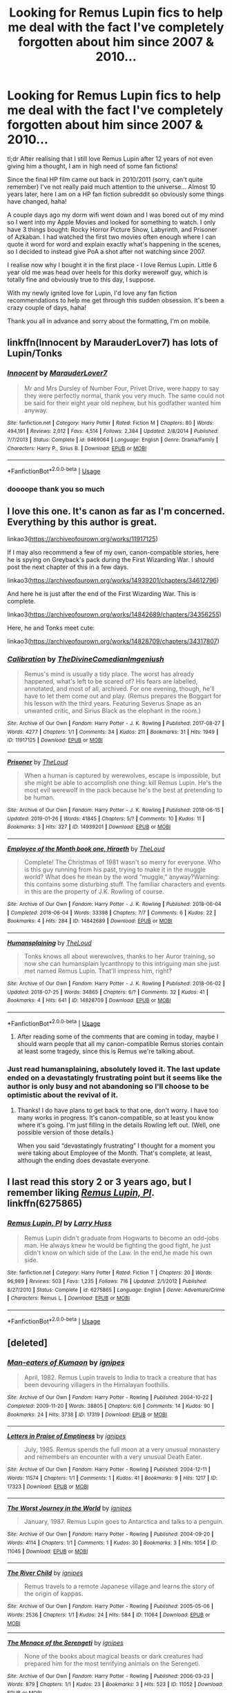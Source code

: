 #+TITLE: Looking for Remus Lupin fics to help me deal with the fact I've completely forgotten about him since 2007 & 2010...

* Looking for Remus Lupin fics to help me deal with the fact I've completely forgotten about him since 2007 & 2010...
:PROPERTIES:
:Author: whodis_itsme
:Score: 7
:DateUnix: 1553407961.0
:DateShort: 2019-Mar-24
:FlairText: Fic Search
:END:
tl;dr After realising that I still love Remus Lupin after 12 years of not even giving him a thought, I am in high need of some fan fictions!

Since the final HP film came out back in 2010/2011 (sorry, can't quite remember) I've not really paid much attention to the universe... Almost 10 years later, here I am on a HP fan fiction subreddit so obviously some things have changed, haha!

A couple days ago my dorm wifi went down and I was bored out of my mind so I went into my Apple Movies and looked for something to watch. I only have 3 things bought: Rocky Horror Picture Show, Labyrinth, and Prisoner of Azkaban. I had watched the first two movies often enough where I can quote it word for word and explain exactly what's happening in the scenes, so I decided to instead give PoA a shot after not watching since 2007.

I realise now why I bought it in the first place - I love Remus Lupin. Little 6 year old me was head over heels for this dorky werewolf guy, which is totally fine and obviously true to this day, I suppose.

With my newly ignited love for Lupin, I'd love any fan fiction recommendations to help me get through this sudden obsession. It's been a crazy couple of days, haha!

Thank you all in advance and sorry about the formatting, I'm on mobile.


** linkffn(Innocent by MarauderLover7) has lots of Lupin/Tonks
:PROPERTIES:
:Author: 15_Redstones
:Score: 2
:DateUnix: 1553413993.0
:DateShort: 2019-Mar-24
:END:

*** [[https://www.fanfiction.net/s/9469064/1/][*/Innocent/*]] by [[https://www.fanfiction.net/u/4684913/MarauderLover7][/MarauderLover7/]]

#+begin_quote
  Mr and Mrs Dursley of Number Four, Privet Drive, were happy to say they were perfectly normal, thank you very much. The same could not be said for their eight year old nephew, but his godfather wanted him anyway.
#+end_quote

^{/Site/:} ^{fanfiction.net} ^{*|*} ^{/Category/:} ^{Harry} ^{Potter} ^{*|*} ^{/Rated/:} ^{Fiction} ^{M} ^{*|*} ^{/Chapters/:} ^{80} ^{*|*} ^{/Words/:} ^{494,191} ^{*|*} ^{/Reviews/:} ^{2,012} ^{*|*} ^{/Favs/:} ^{4,514} ^{*|*} ^{/Follows/:} ^{2,384} ^{*|*} ^{/Updated/:} ^{2/8/2014} ^{*|*} ^{/Published/:} ^{7/7/2013} ^{*|*} ^{/Status/:} ^{Complete} ^{*|*} ^{/id/:} ^{9469064} ^{*|*} ^{/Language/:} ^{English} ^{*|*} ^{/Genre/:} ^{Drama/Family} ^{*|*} ^{/Characters/:} ^{Harry} ^{P.,} ^{Sirius} ^{B.} ^{*|*} ^{/Download/:} ^{[[http://www.ff2ebook.com/old/ffn-bot/index.php?id=9469064&source=ff&filetype=epub][EPUB]]} ^{or} ^{[[http://www.ff2ebook.com/old/ffn-bot/index.php?id=9469064&source=ff&filetype=mobi][MOBI]]}

--------------

*FanfictionBot*^{2.0.0-beta} | [[https://github.com/tusing/reddit-ffn-bot/wiki/Usage][Usage]]
:PROPERTIES:
:Author: FanfictionBot
:Score: 1
:DateUnix: 1553414005.0
:DateShort: 2019-Mar-24
:END:


*** doooope thank you so much
:PROPERTIES:
:Author: whodis_itsme
:Score: 1
:DateUnix: 1553415812.0
:DateShort: 2019-Mar-24
:END:


** I love this one. It's canon as far as I'm concerned. Everything by this author is great.

linkao3([[https://archiveofourown.org/works/11917125]])

If I may also recommend a few of my own, canon-compatible stories, here he is spying on Greyback's pack during the First Wizarding War. I should post the next chapter of this in a few days.

linkao3([[https://archiveofourown.org/works/14939201/chapters/34612796]])

And here he is just after the end of the First Wizarding War. This is complete.

linkao3([[https://archiveofourown.org/works/14842689/chapters/34356255]])

Here, he and Tonks meet cute:

linkao3([[https://archiveofourown.org/works/14828709/chapters/34317807]])
:PROPERTIES:
:Author: MTheLoud
:Score: 2
:DateUnix: 1553444084.0
:DateShort: 2019-Mar-24
:END:

*** [[https://archiveofourown.org/works/11917125][*/Calibration/*]] by [[https://www.archiveofourown.org/users/TheDivineComedian/pseuds/TheDivineComedian/users/Imgeniush/pseuds/Imgeniush][/TheDivineComedianImgeniush/]]

#+begin_quote
  Remus's mind is usually a tidy place. The worst has already happened, what's left to be scared of? His fears are labelled, annotated, and most of all, archived. For one evening, though, he'll have to let them come out and play. (Remus prepares the Boggart for his lesson with the third years. Featuring Severus Snape as an unwanted critic, and Sirius Black as the elephant in the room.)
#+end_quote

^{/Site/:} ^{Archive} ^{of} ^{Our} ^{Own} ^{*|*} ^{/Fandom/:} ^{Harry} ^{Potter} ^{-} ^{J.} ^{K.} ^{Rowling} ^{*|*} ^{/Published/:} ^{2017-08-27} ^{*|*} ^{/Words/:} ^{4277} ^{*|*} ^{/Chapters/:} ^{1/1} ^{*|*} ^{/Comments/:} ^{34} ^{*|*} ^{/Kudos/:} ^{211} ^{*|*} ^{/Bookmarks/:} ^{31} ^{*|*} ^{/Hits/:} ^{1949} ^{*|*} ^{/ID/:} ^{11917125} ^{*|*} ^{/Download/:} ^{[[https://archiveofourown.org/downloads/11917125/Calibration.epub?updated_at=1515525307][EPUB]]} ^{or} ^{[[https://archiveofourown.org/downloads/11917125/Calibration.mobi?updated_at=1515525307][MOBI]]}

--------------

[[https://archiveofourown.org/works/14939201][*/Prisoner/*]] by [[https://www.archiveofourown.org/users/TheLoud/pseuds/TheLoud][/TheLoud/]]

#+begin_quote
  When a human is captured by werewolves, escape is impossible, but she might be able to accomplish one thing: kill Remus Lupin. He's the most evil werewolf in the pack because he's the best at pretending to be human.
#+end_quote

^{/Site/:} ^{Archive} ^{of} ^{Our} ^{Own} ^{*|*} ^{/Fandom/:} ^{Harry} ^{Potter} ^{-} ^{J.} ^{K.} ^{Rowling} ^{*|*} ^{/Published/:} ^{2018-06-15} ^{*|*} ^{/Updated/:} ^{2019-01-26} ^{*|*} ^{/Words/:} ^{41845} ^{*|*} ^{/Chapters/:} ^{5/?} ^{*|*} ^{/Comments/:} ^{10} ^{*|*} ^{/Kudos/:} ^{11} ^{*|*} ^{/Bookmarks/:} ^{3} ^{*|*} ^{/Hits/:} ^{327} ^{*|*} ^{/ID/:} ^{14939201} ^{*|*} ^{/Download/:} ^{[[https://archiveofourown.org/downloads/14939201/Prisoner.epub?updated_at=1550618010][EPUB]]} ^{or} ^{[[https://archiveofourown.org/downloads/14939201/Prisoner.mobi?updated_at=1550618010][MOBI]]}

--------------

[[https://archiveofourown.org/works/14842689][*/Employee of the Month book one, Hiraeth/*]] by [[https://www.archiveofourown.org/users/TheLoud/pseuds/TheLoud][/TheLoud/]]

#+begin_quote
  Complete! The Christmas of 1981 wasn't so merry for everyone. Who is this guy running from his past, trying to make it in the muggle world? What does he mean by the word “muggle,” anyway?Warning: this contains some disturbing stuff. The familiar characters and events in this are the property of J.K. Rowling of course.
#+end_quote

^{/Site/:} ^{Archive} ^{of} ^{Our} ^{Own} ^{*|*} ^{/Fandom/:} ^{Harry} ^{Potter} ^{-} ^{J.} ^{K.} ^{Rowling} ^{*|*} ^{/Published/:} ^{2018-06-04} ^{*|*} ^{/Completed/:} ^{2018-06-04} ^{*|*} ^{/Words/:} ^{33398} ^{*|*} ^{/Chapters/:} ^{7/7} ^{*|*} ^{/Comments/:} ^{6} ^{*|*} ^{/Kudos/:} ^{22} ^{*|*} ^{/Bookmarks/:} ^{4} ^{*|*} ^{/Hits/:} ^{284} ^{*|*} ^{/ID/:} ^{14842689} ^{*|*} ^{/Download/:} ^{[[https://archiveofourown.org/downloads/14842689/Employee%20of%20the%20Month.epub?updated_at=1546659512][EPUB]]} ^{or} ^{[[https://archiveofourown.org/downloads/14842689/Employee%20of%20the%20Month.mobi?updated_at=1546659512][MOBI]]}

--------------

[[https://archiveofourown.org/works/14828709][*/Humansplaining/*]] by [[https://www.archiveofourown.org/users/TheLoud/pseuds/TheLoud][/TheLoud/]]

#+begin_quote
  Tonks knows all about werewolves, thanks to her Auror training, so now she can humansplain lycanthropy to this intriguing man she just met named Remus Lupin. That'll impress him, right?
#+end_quote

^{/Site/:} ^{Archive} ^{of} ^{Our} ^{Own} ^{*|*} ^{/Fandom/:} ^{Harry} ^{Potter} ^{-} ^{J.} ^{K.} ^{Rowling} ^{*|*} ^{/Published/:} ^{2018-06-02} ^{*|*} ^{/Updated/:} ^{2018-07-25} ^{*|*} ^{/Words/:} ^{34865} ^{*|*} ^{/Chapters/:} ^{6/?} ^{*|*} ^{/Comments/:} ^{32} ^{*|*} ^{/Kudos/:} ^{41} ^{*|*} ^{/Bookmarks/:} ^{4} ^{*|*} ^{/Hits/:} ^{641} ^{*|*} ^{/ID/:} ^{14828709} ^{*|*} ^{/Download/:} ^{[[https://archiveofourown.org/downloads/14828709/Humansplaining.epub?updated_at=1550900924][EPUB]]} ^{or} ^{[[https://archiveofourown.org/downloads/14828709/Humansplaining.mobi?updated_at=1550900924][MOBI]]}

--------------

*FanfictionBot*^{2.0.0-beta} | [[https://github.com/tusing/reddit-ffn-bot/wiki/Usage][Usage]]
:PROPERTIES:
:Author: FanfictionBot
:Score: 2
:DateUnix: 1553444094.0
:DateShort: 2019-Mar-24
:END:

**** After reading some of the comments that are coming in today, maybe I should warn people that all my canon-compatible Remus stories contain at least some tragedy, since this is Remus we're talking about.
:PROPERTIES:
:Author: MTheLoud
:Score: 3
:DateUnix: 1553463692.0
:DateShort: 2019-Mar-25
:END:


*** Just read humansplaining, absolutely loved it. The last update ended on a devastatingly frustrating point but it seems like the author is only busy and not abandoning so I'll choose to be optimistic about the revival of it.
:PROPERTIES:
:Author: TheIsmizl
:Score: 2
:DateUnix: 1553924447.0
:DateShort: 2019-Mar-30
:END:

**** Thanks! I do have plans to get back to that one, don't worry. I have too many works in progress. It's canon-compatible, so at least you know where it's going. I'm just filling in the details Rowling left out. (Well, one possible version of those details.)

When you said “devastatingly frustrating” I thought for a moment you were taking about Employee of the Month. That's complete, at least, although the ending does devastate everyone.
:PROPERTIES:
:Author: MTheLoud
:Score: 2
:DateUnix: 1553925034.0
:DateShort: 2019-Mar-30
:END:


** I last read this story 2 or 3 years ago, but I remember liking [[https://www.fanfiction.net/s/6275865/1/Remus-Lupin-PI][/Remus Lupin, PI/]]. linkffn(6275865)
:PROPERTIES:
:Author: theseareusernames
:Score: 1
:DateUnix: 1553438158.0
:DateShort: 2019-Mar-24
:END:

*** [[https://www.fanfiction.net/s/6275865/1/][*/Remus Lupin, PI/*]] by [[https://www.fanfiction.net/u/2062884/Larry-Huss][/Larry Huss/]]

#+begin_quote
  Remus Lupin didn't graduate from Hogwarts to become an odd-jobs man. He always knew he would be fighting the good fight, he just didn't know on which side of the Law. In the end,he made his own side.
#+end_quote

^{/Site/:} ^{fanfiction.net} ^{*|*} ^{/Category/:} ^{Harry} ^{Potter} ^{*|*} ^{/Rated/:} ^{Fiction} ^{T} ^{*|*} ^{/Chapters/:} ^{20} ^{*|*} ^{/Words/:} ^{96,989} ^{*|*} ^{/Reviews/:} ^{503} ^{*|*} ^{/Favs/:} ^{1,235} ^{*|*} ^{/Follows/:} ^{716} ^{*|*} ^{/Updated/:} ^{2/1/2012} ^{*|*} ^{/Published/:} ^{8/27/2010} ^{*|*} ^{/Status/:} ^{Complete} ^{*|*} ^{/id/:} ^{6275865} ^{*|*} ^{/Language/:} ^{English} ^{*|*} ^{/Genre/:} ^{Adventure/Crime} ^{*|*} ^{/Characters/:} ^{Remus} ^{L.} ^{*|*} ^{/Download/:} ^{[[http://www.ff2ebook.com/old/ffn-bot/index.php?id=6275865&source=ff&filetype=epub][EPUB]]} ^{or} ^{[[http://www.ff2ebook.com/old/ffn-bot/index.php?id=6275865&source=ff&filetype=mobi][MOBI]]}

--------------

*FanfictionBot*^{2.0.0-beta} | [[https://github.com/tusing/reddit-ffn-bot/wiki/Usage][Usage]]
:PROPERTIES:
:Author: FanfictionBot
:Score: 3
:DateUnix: 1553438172.0
:DateShort: 2019-Mar-24
:END:


** [deleted]
:PROPERTIES:
:Score: 1
:DateUnix: 1553442015.0
:DateShort: 2019-Mar-24
:END:

*** [[https://archiveofourown.org/works/17319][*/Man-eaters of Kumaon/*]] by [[https://www.archiveofourown.org/users/ignipes/pseuds/ignipes][/ignipes/]]

#+begin_quote
  April, 1982. Remus Lupin travels to India to track a creature that has been devouring villagers in the Himalayan foothills.
#+end_quote

^{/Site/:} ^{Archive} ^{of} ^{Our} ^{Own} ^{*|*} ^{/Fandom/:} ^{Harry} ^{Potter} ^{-} ^{Rowling} ^{*|*} ^{/Published/:} ^{2004-10-22} ^{*|*} ^{/Completed/:} ^{2009-11-20} ^{*|*} ^{/Words/:} ^{38805} ^{*|*} ^{/Chapters/:} ^{6/6} ^{*|*} ^{/Comments/:} ^{14} ^{*|*} ^{/Kudos/:} ^{90} ^{*|*} ^{/Bookmarks/:} ^{24} ^{*|*} ^{/Hits/:} ^{3738} ^{*|*} ^{/ID/:} ^{17319} ^{*|*} ^{/Download/:} ^{[[https://archiveofourown.org/downloads/17319/Man-eaters%20of%20Kumaon.epub?updated_at=1419656391][EPUB]]} ^{or} ^{[[https://archiveofourown.org/downloads/17319/Man-eaters%20of%20Kumaon.mobi?updated_at=1419656391][MOBI]]}

--------------

[[https://archiveofourown.org/works/17323][*/Letters in Praise of Emptiness/*]] by [[https://www.archiveofourown.org/users/ignipes/pseuds/ignipes][/ignipes/]]

#+begin_quote
  July, 1985. Remus spends the full moon at a very unusual monastery and remembers an encounter with a very unusual Death Eater.
#+end_quote

^{/Site/:} ^{Archive} ^{of} ^{Our} ^{Own} ^{*|*} ^{/Fandom/:} ^{Harry} ^{Potter} ^{-} ^{Rowling} ^{*|*} ^{/Published/:} ^{2004-12-11} ^{*|*} ^{/Words/:} ^{11574} ^{*|*} ^{/Chapters/:} ^{1/1} ^{*|*} ^{/Comments/:} ^{1} ^{*|*} ^{/Kudos/:} ^{41} ^{*|*} ^{/Bookmarks/:} ^{9} ^{*|*} ^{/Hits/:} ^{1217} ^{*|*} ^{/ID/:} ^{17323} ^{*|*} ^{/Download/:} ^{[[https://archiveofourown.org/downloads/17323/Letters%20in%20Praise%20of.epub?updated_at=1387307252][EPUB]]} ^{or} ^{[[https://archiveofourown.org/downloads/17323/Letters%20in%20Praise%20of.mobi?updated_at=1387307252][MOBI]]}

--------------

[[https://archiveofourown.org/works/11045][*/The Worst Journey in the World/*]] by [[https://www.archiveofourown.org/users/ignipes/pseuds/ignipes][/ignipes/]]

#+begin_quote
  January, 1987. Remus Lupin goes to Antarctica and talks to a penguin.
#+end_quote

^{/Site/:} ^{Archive} ^{of} ^{Our} ^{Own} ^{*|*} ^{/Fandom/:} ^{Harry} ^{Potter} ^{-} ^{Rowling} ^{*|*} ^{/Published/:} ^{2004-09-20} ^{*|*} ^{/Words/:} ^{4114} ^{*|*} ^{/Chapters/:} ^{1/1} ^{*|*} ^{/Comments/:} ^{1} ^{*|*} ^{/Kudos/:} ^{30} ^{*|*} ^{/Bookmarks/:} ^{3} ^{*|*} ^{/Hits/:} ^{1054} ^{*|*} ^{/ID/:} ^{11045} ^{*|*} ^{/Download/:} ^{[[https://archiveofourown.org/downloads/11045/The%20Worst%20Journey%20in%20the.epub?updated_at=1387308927][EPUB]]} ^{or} ^{[[https://archiveofourown.org/downloads/11045/The%20Worst%20Journey%20in%20the.mobi?updated_at=1387308927][MOBI]]}

--------------

[[https://archiveofourown.org/works/11064][*/The River Child/*]] by [[https://www.archiveofourown.org/users/ignipes/pseuds/ignipes][/ignipes/]]

#+begin_quote
  Remus travels to a remote Japanese village and learns the story of the origin of kappas.
#+end_quote

^{/Site/:} ^{Archive} ^{of} ^{Our} ^{Own} ^{*|*} ^{/Fandom/:} ^{Harry} ^{Potter} ^{-} ^{Rowling} ^{*|*} ^{/Published/:} ^{2005-05-06} ^{*|*} ^{/Words/:} ^{2536} ^{*|*} ^{/Chapters/:} ^{1/1} ^{*|*} ^{/Kudos/:} ^{24} ^{*|*} ^{/Hits/:} ^{584} ^{*|*} ^{/ID/:} ^{11064} ^{*|*} ^{/Download/:} ^{[[https://archiveofourown.org/downloads/11064/The%20River%20Child.epub?updated_at=1387308927][EPUB]]} ^{or} ^{[[https://archiveofourown.org/downloads/11064/The%20River%20Child.mobi?updated_at=1387308927][MOBI]]}

--------------

[[https://archiveofourown.org/works/11052][*/The Menace of the Serengeti/*]] by [[https://www.archiveofourown.org/users/ignipes/pseuds/ignipes][/ignipes/]]

#+begin_quote
  None of the books about magical beasts or dark creatures had prepared him for the most terrifying animals on the Serengeti.
#+end_quote

^{/Site/:} ^{Archive} ^{of} ^{Our} ^{Own} ^{*|*} ^{/Fandom/:} ^{Harry} ^{Potter} ^{-} ^{Rowling} ^{*|*} ^{/Published/:} ^{2006-03-23} ^{*|*} ^{/Words/:} ^{879} ^{*|*} ^{/Chapters/:} ^{1/1} ^{*|*} ^{/Kudos/:} ^{23} ^{*|*} ^{/Bookmarks/:} ^{3} ^{*|*} ^{/Hits/:} ^{523} ^{*|*} ^{/ID/:} ^{11052} ^{*|*} ^{/Download/:} ^{[[https://archiveofourown.org/downloads/11052/The%20Menace%20of%20the.epub?updated_at=1387308927][EPUB]]} ^{or} ^{[[https://archiveofourown.org/downloads/11052/The%20Menace%20of%20the.mobi?updated_at=1387308927][MOBI]]}

--------------

[[https://archiveofourown.org/works/11087][*/Bitterroot/*]] by [[https://www.archiveofourown.org/users/ignipes/pseuds/ignipes][/ignipes/]]

#+begin_quote
  August, 1993. Remus Lupin receives news he never expected to hear and a job offer he never expected to consider.
#+end_quote

^{/Site/:} ^{Archive} ^{of} ^{Our} ^{Own} ^{*|*} ^{/Fandom/:} ^{Harry} ^{Potter} ^{-} ^{Rowling} ^{*|*} ^{/Published/:} ^{2005-12-05} ^{*|*} ^{/Words/:} ^{1433} ^{*|*} ^{/Chapters/:} ^{1/1} ^{*|*} ^{/Kudos/:} ^{22} ^{*|*} ^{/Bookmarks/:} ^{6} ^{*|*} ^{/Hits/:} ^{691} ^{*|*} ^{/ID/:} ^{11087} ^{*|*} ^{/Download/:} ^{[[https://archiveofourown.org/downloads/11087/Bitterroot.epub?updated_at=1387310847][EPUB]]} ^{or} ^{[[https://archiveofourown.org/downloads/11087/Bitterroot.mobi?updated_at=1387310847][MOBI]]}

--------------

[[https://archiveofourown.org/works/11100][*/The First of September/*]] by [[https://www.archiveofourown.org/users/ignipes/pseuds/ignipes][/ignipes/]]

#+begin_quote
  September, 1993. He had never seen a world so alien and bewildering as Platform Nine and Three-Quarters on the first of September.
#+end_quote

^{/Site/:} ^{Archive} ^{of} ^{Our} ^{Own} ^{*|*} ^{/Fandom/:} ^{Harry} ^{Potter} ^{-} ^{Rowling} ^{*|*} ^{/Published/:} ^{2005-12-06} ^{*|*} ^{/Words/:} ^{834} ^{*|*} ^{/Chapters/:} ^{1/1} ^{*|*} ^{/Comments/:} ^{2} ^{*|*} ^{/Kudos/:} ^{39} ^{*|*} ^{/Bookmarks/:} ^{3} ^{*|*} ^{/Hits/:} ^{930} ^{*|*} ^{/ID/:} ^{11100} ^{*|*} ^{/Download/:} ^{[[https://archiveofourown.org/downloads/11100/The%20First%20of%20September.epub?updated_at=1387607725][EPUB]]} ^{or} ^{[[https://archiveofourown.org/downloads/11100/The%20First%20of%20September.mobi?updated_at=1387607725][MOBI]]}

--------------

[[https://archiveofourown.org/works/5379659][*/Across the Gap/*]] by [[https://www.archiveofourown.org/users/earlybloomingparentheses/pseuds/earlybloomingparentheses][/earlybloomingparentheses/]]

#+begin_quote
  After Sirius is sent to Azkaban, Remus mourns and Dumbledore remembers.
#+end_quote

^{/Site/:} ^{Archive} ^{of} ^{Our} ^{Own} ^{*|*} ^{/Fandom/:} ^{Harry} ^{Potter} ^{-} ^{J.} ^{K.} ^{Rowling} ^{*|*} ^{/Published/:} ^{2015-12-08} ^{*|*} ^{/Words/:} ^{538} ^{*|*} ^{/Chapters/:} ^{1/1} ^{*|*} ^{/Comments/:} ^{5} ^{*|*} ^{/Kudos/:} ^{112} ^{*|*} ^{/Bookmarks/:} ^{12} ^{*|*} ^{/Hits/:} ^{919} ^{*|*} ^{/ID/:} ^{5379659} ^{*|*} ^{/Download/:} ^{[[https://archiveofourown.org/downloads/5379659/Across%20the%20Gap.epub?updated_at=1449555028][EPUB]]} ^{or} ^{[[https://archiveofourown.org/downloads/5379659/Across%20the%20Gap.mobi?updated_at=1449555028][MOBI]]}

--------------

[[https://archiveofourown.org/works/974964][*/Sweet Home/*]] by [[https://www.archiveofourown.org/users/copperbadge/pseuds/copperbadge][/copperbadge/]]

#+begin_quote
  Being a chronicle of the twelve missing years between the deaths of the Potters and Remus Lupin's return to Hogwarts.
#+end_quote

^{/Site/:} ^{Archive} ^{of} ^{Our} ^{Own} ^{*|*} ^{/Fandom/:} ^{Harry} ^{Potter} ^{-} ^{J.} ^{K.} ^{Rowling} ^{*|*} ^{/Published/:} ^{2004-09-21} ^{*|*} ^{/Completed/:} ^{2004-09-21} ^{*|*} ^{/Words/:} ^{67079} ^{*|*} ^{/Chapters/:} ^{7/7} ^{*|*} ^{/Comments/:} ^{35} ^{*|*} ^{/Kudos/:} ^{219} ^{*|*} ^{/Bookmarks/:} ^{70} ^{*|*} ^{/Hits/:} ^{3300} ^{*|*} ^{/ID/:} ^{974964} ^{*|*} ^{/Download/:} ^{[[https://archiveofourown.org/downloads/974964/Sweet%20Home.epub?updated_at=1387544364][EPUB]]} ^{or} ^{[[https://archiveofourown.org/downloads/974964/Sweet%20Home.mobi?updated_at=1387544364][MOBI]]}

--------------

*FanfictionBot*^{2.0.0-beta} | [[https://github.com/tusing/reddit-ffn-bot/wiki/Usage][Usage]]
:PROPERTIES:
:Author: FanfictionBot
:Score: 1
:DateUnix: 1553442359.0
:DateShort: 2019-Mar-24
:END:


*** [[https://www.fanfiction.net/s/4412736/1/][*/Carnival of Dark and Dangerous Creatures/*]] by [[https://www.fanfiction.net/u/1467920/DragonDi][/DragonDi/]]

#+begin_quote
  Four years ago, Remus Lupin lost his friends to death and betrayal. Now he finds himself betrayed once more, and in a place where death may very well be preferred. Winner of the 2009 Hourglass Awards Admin's Choice Award for Drama at The Unknowable Room
#+end_quote

^{/Site/:} ^{fanfiction.net} ^{*|*} ^{/Category/:} ^{Harry} ^{Potter} ^{*|*} ^{/Rated/:} ^{Fiction} ^{M} ^{*|*} ^{/Chapters/:} ^{32} ^{*|*} ^{/Words/:} ^{173,547} ^{*|*} ^{/Reviews/:} ^{324} ^{*|*} ^{/Favs/:} ^{229} ^{*|*} ^{/Follows/:} ^{48} ^{*|*} ^{/Updated/:} ^{11/6/2008} ^{*|*} ^{/Published/:} ^{7/21/2008} ^{*|*} ^{/Status/:} ^{Complete} ^{*|*} ^{/id/:} ^{4412736} ^{*|*} ^{/Language/:} ^{English} ^{*|*} ^{/Genre/:} ^{Drama/Angst} ^{*|*} ^{/Characters/:} ^{Remus} ^{L.} ^{*|*} ^{/Download/:} ^{[[http://www.ff2ebook.com/old/ffn-bot/index.php?id=4412736&source=ff&filetype=epub][EPUB]]} ^{or} ^{[[http://www.ff2ebook.com/old/ffn-bot/index.php?id=4412736&source=ff&filetype=mobi][MOBI]]}

--------------

*FanfictionBot*^{2.0.0-beta} | [[https://github.com/tusing/reddit-ffn-bot/wiki/Usage][Usage]]
:PROPERTIES:
:Author: FanfictionBot
:Score: 1
:DateUnix: 1553442372.0
:DateShort: 2019-Mar-24
:END:


** [[https://archiveofourown.org/works/237489][A Long Farewell to All My Greatness]] linkao3(237489) - short scene with Lupin and Neville at the end of PoA, canon compliant, gen

[[https://archiveofourown.org/works/3225137][the aftermath.]] linkao3(3225137) - interaction between Lupin and Dumbledore after the Potter's died, background past Lupin/Sirius

[[https://archiveofourown.org/works/958165][Five Times a Conversation Between Minerva McGonagall and Remus Lupin Ended in Thanks, and One Time It Didn't Have To]] linkao3(958165) - what it says on the tin, set during PoA, canon compliant, gen

[[https://archiveofourown.org/works/787041][Owl Post]] linkao3(787041) - epistolary fic between Harry and Lupin, gen

[[https://archiveofourown.org/works/6510730][Remus Lupin and the Prisoner of Azkaban]] linkao3(6510730) - PoA from Lupin's POV, canon compliant, gen
:PROPERTIES:
:Author: siderumincaelo
:Score: 1
:DateUnix: 1553447528.0
:DateShort: 2019-Mar-24
:END:

*** ffnbot!refresh
:PROPERTIES:
:Author: siderumincaelo
:Score: 1
:DateUnix: 1553449484.0
:DateShort: 2019-Mar-24
:END:


*** [[https://archiveofourown.org/works/237489][*/A Long Farewell to All My Greatness/*]] by [[https://www.archiveofourown.org/users/KivrinEngle/pseuds/KivrinEngle][/KivrinEngle/]]

#+begin_quote
  Remus, exposed to the students as a werewolf, is leaving Hogwarts and all of its memories behind him. Not everyone is pleased with this.
#+end_quote

^{/Site/:} ^{Archive} ^{of} ^{Our} ^{Own} ^{*|*} ^{/Fandom/:} ^{Harry} ^{Potter} ^{-} ^{J.} ^{K.} ^{Rowling} ^{*|*} ^{/Published/:} ^{2011-08-10} ^{*|*} ^{/Words/:} ^{2316} ^{*|*} ^{/Chapters/:} ^{1/1} ^{*|*} ^{/Comments/:} ^{2} ^{*|*} ^{/Kudos/:} ^{57} ^{*|*} ^{/Bookmarks/:} ^{7} ^{*|*} ^{/Hits/:} ^{535} ^{*|*} ^{/ID/:} ^{237489} ^{*|*} ^{/Download/:} ^{[[https://archiveofourown.org/downloads/237489/A%20Long%20Farewell%20to%20All.epub?updated_at=1386630508][EPUB]]} ^{or} ^{[[https://archiveofourown.org/downloads/237489/A%20Long%20Farewell%20to%20All.mobi?updated_at=1386630508][MOBI]]}

--------------

[[https://archiveofourown.org/works/3225137][*/the aftermath./*]] by [[https://www.archiveofourown.org/users/Jennbob/pseuds/Jennbob][/Jennbob/]]

#+begin_quote
  Remus goes to Sirius' flat in mid November, 1981, and finds somebody else already there.
#+end_quote

^{/Site/:} ^{Archive} ^{of} ^{Our} ^{Own} ^{*|*} ^{/Fandom/:} ^{Harry} ^{Potter} ^{-} ^{J.} ^{K.} ^{Rowling} ^{*|*} ^{/Published/:} ^{2015-01-24} ^{*|*} ^{/Words/:} ^{3764} ^{*|*} ^{/Chapters/:} ^{1/1} ^{*|*} ^{/Comments/:} ^{8} ^{*|*} ^{/Kudos/:} ^{130} ^{*|*} ^{/Bookmarks/:} ^{14} ^{*|*} ^{/Hits/:} ^{1607} ^{*|*} ^{/ID/:} ^{3225137} ^{*|*} ^{/Download/:} ^{[[https://archiveofourown.org/downloads/3225137/the%20aftermath.epub?updated_at=1422129818][EPUB]]} ^{or} ^{[[https://archiveofourown.org/downloads/3225137/the%20aftermath.mobi?updated_at=1422129818][MOBI]]}

--------------

[[https://archiveofourown.org/works/958165][*/Five Times a Conversation Between Minerva McGonagall and Remus Lupin Ended in Thanks, and One Time It Didn't Have To/*]] by [[https://www.archiveofourown.org/users/Realmer06/pseuds/Realmer06][/Realmer06/]]

#+begin_quote
  In which Minerva McGonagall and Remus Lupin discuss friendship, betrayal, love, loss, teaching, learning, and Weasley twins.
#+end_quote

^{/Site/:} ^{Archive} ^{of} ^{Our} ^{Own} ^{*|*} ^{/Fandom/:} ^{Harry} ^{Potter} ^{-} ^{J.} ^{K.} ^{Rowling} ^{*|*} ^{/Published/:} ^{2013-09-07} ^{*|*} ^{/Completed/:} ^{2013-09-07} ^{*|*} ^{/Words/:} ^{9496} ^{*|*} ^{/Chapters/:} ^{6/6} ^{*|*} ^{/Comments/:} ^{29} ^{*|*} ^{/Kudos/:} ^{256} ^{*|*} ^{/Bookmarks/:} ^{42} ^{*|*} ^{/Hits/:} ^{3404} ^{*|*} ^{/ID/:} ^{958165} ^{*|*} ^{/Download/:} ^{[[https://archiveofourown.org/downloads/958165/Five%20Times%20a.epub?updated_at=1525358834][EPUB]]} ^{or} ^{[[https://archiveofourown.org/downloads/958165/Five%20Times%20a.mobi?updated_at=1525358834][MOBI]]}

--------------

[[https://archiveofourown.org/works/787041][*/Owl Post/*]] by [[https://www.archiveofourown.org/users/copperbadge/pseuds/copperbadge][/copperbadge/]]

#+begin_quote
  Remus and Harry communicate best through letters.
#+end_quote

^{/Site/:} ^{Archive} ^{of} ^{Our} ^{Own} ^{*|*} ^{/Fandom/:} ^{Harry} ^{Potter} ^{-} ^{J.} ^{K.} ^{Rowling} ^{*|*} ^{/Published/:} ^{2005-08-21} ^{*|*} ^{/Words/:} ^{4138} ^{*|*} ^{/Chapters/:} ^{1/1} ^{*|*} ^{/Comments/:} ^{19} ^{*|*} ^{/Kudos/:} ^{525} ^{*|*} ^{/Bookmarks/:} ^{100} ^{*|*} ^{/Hits/:} ^{4221} ^{*|*} ^{/ID/:} ^{787041} ^{*|*} ^{/Download/:} ^{[[https://archiveofourown.org/downloads/787041/Owl%20Post.epub?updated_at=1387593070][EPUB]]} ^{or} ^{[[https://archiveofourown.org/downloads/787041/Owl%20Post.mobi?updated_at=1387593070][MOBI]]}

--------------

[[https://archiveofourown.org/works/6510730][*/Remus Lupin and the Prisoner of Azkaban/*]] by [[https://www.archiveofourown.org/users/JannaElizabeth93/pseuds/JannaElizabeth93][/JannaElizabeth93/]]

#+begin_quote
  Harry Potter and the Prisoner of Azkaban from Remus Lupin's point of view.
#+end_quote

^{/Site/:} ^{Archive} ^{of} ^{Our} ^{Own} ^{*|*} ^{/Fandom/:} ^{Harry} ^{Potter} ^{-} ^{J.} ^{K.} ^{Rowling} ^{*|*} ^{/Published/:} ^{2016-04-10} ^{*|*} ^{/Completed/:} ^{2016-12-31} ^{*|*} ^{/Words/:} ^{107470} ^{*|*} ^{/Chapters/:} ^{22/22} ^{*|*} ^{/Comments/:} ^{111} ^{*|*} ^{/Kudos/:} ^{420} ^{*|*} ^{/Bookmarks/:} ^{80} ^{*|*} ^{/Hits/:} ^{8194} ^{*|*} ^{/ID/:} ^{6510730} ^{*|*} ^{/Download/:} ^{[[https://archiveofourown.org/downloads/6510730/Remus%20Lupin%20and%20the.epub?updated_at=1483162140][EPUB]]} ^{or} ^{[[https://archiveofourown.org/downloads/6510730/Remus%20Lupin%20and%20the.mobi?updated_at=1483162140][MOBI]]}

--------------

*FanfictionBot*^{2.0.0-beta} | [[https://github.com/tusing/reddit-ffn-bot/wiki/Usage][Usage]]
:PROPERTIES:
:Author: FanfictionBot
:Score: 1
:DateUnix: 1553449505.0
:DateShort: 2019-Mar-24
:END:


** This is the first time I'm recommending a fic, so hopefully this works.

linkao3(Pluto by bikelock28)

It's a series of one shots centered around canon Lupin/Tonks. It's nice and wholesome. Still being updated.
:PROPERTIES:
:Author: The76thTrombone
:Score: 1
:DateUnix: 1553629315.0
:DateShort: 2019-Mar-27
:END:

*** [[https://archiveofourown.org/works/16345142][*/Pluto/*]] by [[https://www.archiveofourown.org/users/bikelock28/pseuds/bikelock28][/bikelock28/]]

#+begin_quote
  "For real, Dad. This is happening. I am marrying Remus Lupin next week and I want you to come". A series of unrelated Lupin/ Tonks one-shots.
#+end_quote

^{/Site/:} ^{Archive} ^{of} ^{Our} ^{Own} ^{*|*} ^{/Fandom/:} ^{Harry} ^{Potter} ^{-} ^{J.} ^{K.} ^{Rowling} ^{*|*} ^{/Published/:} ^{2018-12-16} ^{*|*} ^{/Updated/:} ^{2019-03-25} ^{*|*} ^{/Words/:} ^{66440} ^{*|*} ^{/Chapters/:} ^{37/?} ^{*|*} ^{/Comments/:} ^{92} ^{*|*} ^{/Kudos/:} ^{124} ^{*|*} ^{/Bookmarks/:} ^{18} ^{*|*} ^{/Hits/:} ^{2545} ^{*|*} ^{/ID/:} ^{16345142} ^{*|*} ^{/Download/:} ^{[[https://archiveofourown.org/downloads/16345142/Pluto.epub?updated_at=1553505580][EPUB]]} ^{or} ^{[[https://archiveofourown.org/downloads/16345142/Pluto.mobi?updated_at=1553505580][MOBI]]}

--------------

*FanfictionBot*^{2.0.0-beta} | [[https://github.com/tusing/reddit-ffn-bot/wiki/Usage][Usage]]
:PROPERTIES:
:Author: FanfictionBot
:Score: 1
:DateUnix: 1553629336.0
:DateShort: 2019-Mar-27
:END:


** There's always against the moon by stoplightdelight, though it's not finished yet. It's a marauder era story. Well, and shifts by fernwithy, if you want to see Remus as a teacher. But he isn't like Remus from the movies there, so I'm not sure. It has Remus Tonks as a main ship, but the romance is very mild. In my opinion, it's the best Remus Tonks romance because it focuses a lot on their friendship and not on that instant attraction as other stories do. But it depends on what you want to read. i'd also suggest checking starfishstar's Remus recs list, there are quite a few wolfstar stories there if that's your cup of tea.
:PROPERTIES:
:Author: Amata69
:Score: 1
:DateUnix: 1553698224.0
:DateShort: 2019-Mar-27
:END:
